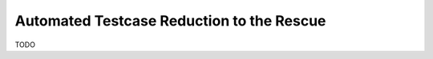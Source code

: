 .. _reduction:

Automated Testcase Reduction to the Rescue
==========================================

TODO
